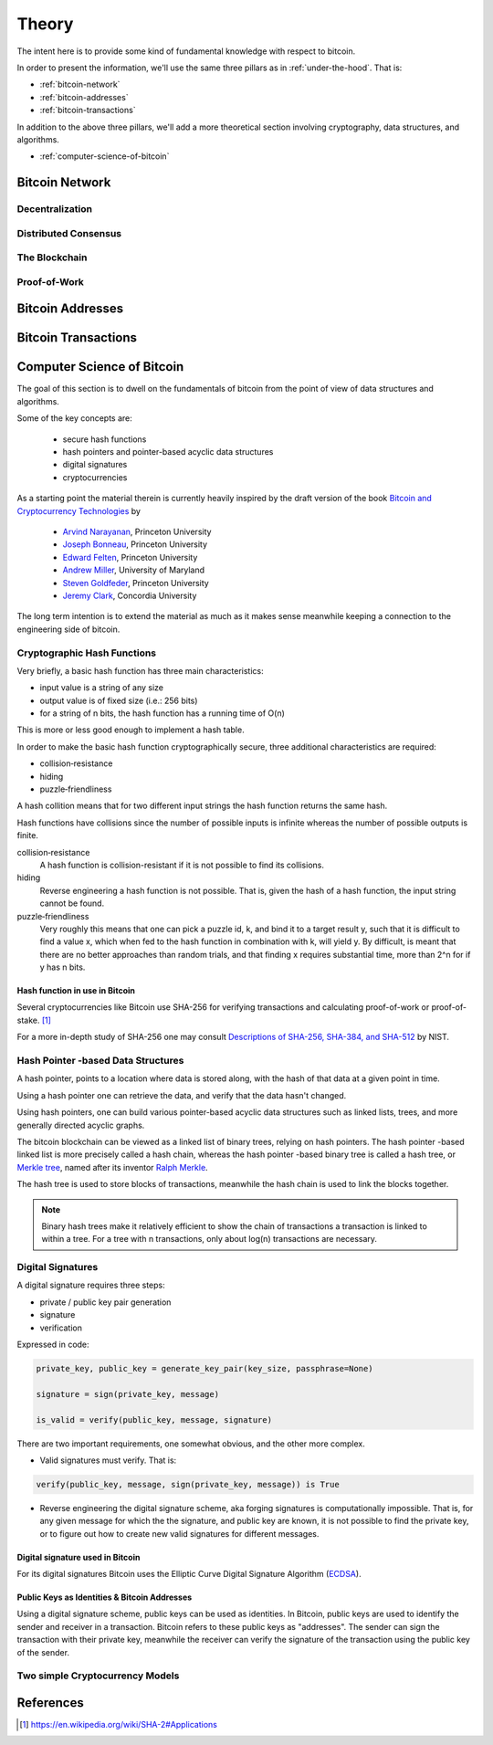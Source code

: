 ######
Theory
######

The intent here is to provide some kind of fundamental knowledge with respect
to bitcoin. 

In order to present the information, we'll use the same three pillars as in
:ref:`under-the-hood`. That is:

* :ref:`bitcoin-network`
* :ref:`bitcoin-addresses`
* :ref:`bitcoin-transactions`

In addition to the above three pillars, we'll add a more theoretical section
involving cryptography, data structures, and algorithms.

* :ref:`computer-science-of-bitcoin`


.. _bitcoin-network:

***************
Bitcoin Network
***************

.. todo:: Explain what the bitcoin network is. 
    
    * Its peer-to-peer characteristics.
    
    Keywords 
        nodes, topology, publishing transactions, propagation times, gossip
        protocol


Decentralization
================

Distributed Consensus
=====================


The Blockchain
==============



Proof-of-Work
=============




.. _bitcoin-addresses:

*****************
Bitcoin Addresses
*****************

.. todo:: Explain what a bitcoin address is, starting from the point of view of
    a public key as an identity.

    Keywords
        digital signature, public key & private key pair, hash functions


.. _bitcoin-transactions:

********************
Bitcoin Transactions
********************

.. todo:: Explain what bitcoin transactions are.
    
    Keywords:
        signature, validation, double spend, block creation



.. _computer-science-of-bitcoin:

***************************
Computer Science of Bitcoin
***************************
The goal of this section is to dwell on the fundamentals of bitcoin from the
point of view of data structures and algorithms.

Some of the key concepts are:

    * secure hash functions
    * hash pointers and pointer-based acyclic data structures
    * digital signatures
    * cryptocurrencies

As a starting point the material therein is currently heavily inspired by the
draft version of the book `Bitcoin and Cryptocurrency Technologies`_ by

    * `Arvind Narayanan <http://randomwalker.info/>`_, Princeton University
    * `Joseph Bonneau <http://jbonneau.com/>`_, Princeton University
    * `Edward Felten <https://www.cs.princeton.edu/~felten/>`_, Princeton University
    * `Andrew Miller <https://cs.umd.edu/~amiller/>`_, University of Maryland
    * `Steven Goldfeder <https://www.cs.princeton.edu/~stevenag/>`_, Princeton University
    * `Jeremy Clark <http://users.encs.concordia.ca/~clark/>`_, Concordia University

.. _Bitcoin and Cryptocurrency Technologies: https://d28rh4a8wq0iu5.cloudfront.net/bitcointech/readings/princeton_bitcoin_book.pdf

The long term intention is to extend the material as much as it makes sense
meanwhile keeping a connection to the engineering side of bitcoin.


Cryptographic Hash Functions
============================
Very briefly, a basic hash function has three main characteristics:

* input value is a string of any size
* output value is of fixed size (i.e.: 256 bits)
* for a string of n bits, the hash function has a running time of O(n)

.. note;; The output value of hash function is also called the hash.

This is more or less good enough to implement a hash table.

In order to make the basic hash function cryptographically secure, three
additional characteristics are required:

* collision‐resistance
* hiding
* puzzle‐friendliness

A hash collition means that for two different input strings the hash function
returns the same hash.

Hash functions have collisions since the number of possible inputs is infinite
whereas the number of possible outputs is finite.

collision‐resistance
  A hash function is collision-resistant if it is not possible to find its
  collisions.

hiding
  Reverse engineering a hash function is not possible. That is, given the hash
  of a hash function, the input string cannot be found.

puzzle‐friendliness
  Very roughly this means that one can pick a puzzle id, k, and bind it to a
  target result y, such that it is difficult to find a value x, which when fed
  to the hash function in combination with k, will yield y. By difficult, is
  meant that there are no better approaches than random trials, and that
  finding x requires substantial time, more than 2^n for if y has n bits.


Hash function in use in Bitcoin
-------------------------------
Several cryptocurrencies like Bitcoin use SHA-256 for verifying transactions
and calculating proof-of-work or proof-of-stake. [#sha256_bitcoin]_

For a more in-depth study of SHA-256 one may consult
`Descriptions of SHA-256, SHA-384, and SHA-512`_ by NIST.



Hash Pointer -based Data Structures
===================================
A hash pointer, points to a location where data is stored along, with the hash
of that data at a given point in time.

Using a hash pointer one can retrieve the data, and verify that the data hasn't
changed.

Using hash pointers, one can build various pointer-based acyclic data
structures such as linked lists, trees, and more generally directed acyclic
graphs.

The bitcoin blockchain can be viewed as a linked list of binary trees, relying
on hash pointers. The hash pointer -based linked list is more precisely called
a hash chain, whereas the hash pointer -based binary tree is called a hash
tree, or `Merkle tree`_, named after its inventor `Ralph Merkle`_.

The hash tree is used to store blocks of transactions, meanwhile the hash
chain is used to link the blocks together.

.. note:: Binary hash trees make it relatively efficient to show the chain of
    transactions a transaction is linked to within a tree. For a tree with n
    transactions, only about log(n) transactions are necessary.


.. _merkle tree: https://en.wikipedia.org/wiki/Merkle_tree
.. _ralph merkle: https://en.wikipedia.org/wiki/Ralph_Merkle


Digital Signatures
==================
A digital signature requires three steps:

* private / public key pair generation
* signature
* verification

Expressed in code:

.. code-block:: python

    private_key, public_key = generate_key_pair(key_size, passphrase=None)

    signature = sign(private_key, message)

    is_valid = verify(public_key, message, signature)

There are two important requirements, one somewhat obvious, and the other more
complex.

* Valid signatures must verify. That is:

.. code-block:: python

    verify(public_key, message, sign(private_key, message)) is True

* Reverse engineering the digital signature scheme, aka forging signatures
  is computationally impossible. That is, for any given message for which the
  the signature, and public key are known, it is not possible to find the
  private key, or to figure out how to create new valid signatures for
  different messages.


Digital signature used in Bitcoin
---------------------------------
For its digital signatures Bitcoin uses the Elliptic Curve Digital Signature
Algorithm (`ECDSA`_).

.. _ecdsa: https://en.wikipedia.org/wiki/Elliptic_Curve_Digital_Signature_Algorithm


Public Keys as Identities & Bitcoin Addresses
---------------------------------------------
Using a digital signature scheme, public keys can be used as identities. In
Bitcoin, public keys are used to identify the sender and receiver in a
transaction. Bitcoin refers to these public keys as "addresses". The sender
can sign the transaction with their private key, meanwhile the receiver can
verify the signature of the transaction using the public key of the sender.


Two simple Cryptocurrency Models
================================



**********
References
**********

.. [#sha256_bitcoin] https://en.wikipedia.org/wiki/SHA-2#Applications



.. _Descriptions of SHA-256, SHA-384, and SHA-512:  https://web.archive.org/web/20130526224224/http://csrc.nist.gov/groups/STM/cavp/documents/shs/sha256-384-512.pdf
.. _merkle tree: https://en.wikipedia.org/wiki/Merkle_tree
.. _ralph merkle: https://en.wikipedia.org/wiki/Ralph_Merkle
